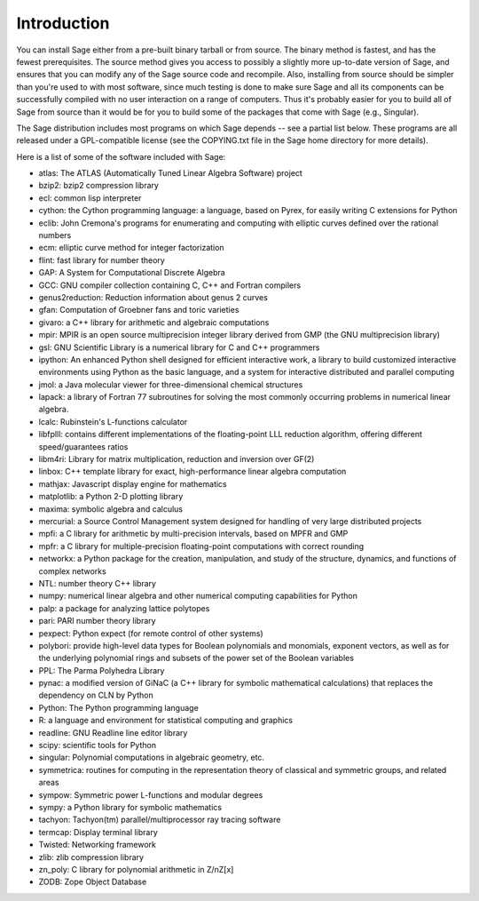 Introduction
============

You can install Sage either from a pre-built binary tarball or from
source. The binary method is fastest, and has the fewest
prerequisites. The source method gives you access to possibly a
slightly more up-to-date version of Sage, and ensures that you can
modify any of the Sage source code and recompile. Also, installing
from source should be simpler than you're used to with most
software, since much testing is done to make sure Sage and all its
components can be successfully compiled with no user interaction on
a range of computers. Thus it's probably easier for you to build
all of Sage from source than it would be for you to build some of
the packages that come with Sage (e.g., Singular).

The Sage distribution includes most programs on which Sage depends --
see a partial list below. These programs are all released under a
GPL-compatible license (see the COPYING.txt file in the Sage home
directory for more details).

Here is a list of some of the software included with Sage:

* atlas: The ATLAS (Automatically Tuned Linear Algebra Software) project

* bzip2: bzip2 compression library

* ecl: common lisp interpreter

* cython: the Cython programming language: a language, based on Pyrex,
  for easily writing C extensions for Python

* eclib: John Cremona's programs for enumerating and computing with
  elliptic curves defined over the rational numbers

* ecm: elliptic curve method for integer factorization

* flint: fast library for number theory

* GAP: A System for Computational Discrete Algebra

* GCC: GNU compiler collection containing C, C++ and Fortran compilers

* genus2reduction: Reduction information about genus 2 curves

* gfan: Computation of Groebner fans and toric varieties

* givaro: a C++ library for arithmetic and algebraic computations

* mpir: MPIR is an open source multiprecision integer library derived from
  GMP (the GNU multiprecision library)

* gsl: GNU Scientific Library is a numerical library for C and C++
  programmers

* ipython: An enhanced Python shell designed for efficient interactive
  work, a library to build customized interactive environments using
  Python as the basic language, and a system for interactive distributed
  and parallel computing

* jmol: a Java molecular viewer for three-dimensional chemical
  structures

* lapack: a library of Fortran 77 subroutines for solving the most
  commonly occurring problems in numerical linear algebra.

* lcalc: Rubinstein's L-functions calculator

* libfplll: contains different implementations of the floating-point LLL
  reduction algorithm, offering different speed/guarantees ratios

* libm4ri: Library for matrix multiplication, reduction and inversion
  over GF(2)

* linbox: C++ template library for exact, high-performance linear
  algebra computation

* mathjax: Javascript display engine for mathematics

* matplotlib: a Python 2-D plotting library

* maxima: symbolic algebra and calculus

* mercurial: a Source Control Management system designed for handling of
  very large distributed projects

* mpfi: a C library for arithmetic by multi-precision intervals, based
  on MPFR and GMP

* mpfr: a C library for multiple-precision floating-point computations
  with correct rounding

* networkx: a Python package for the creation, manipulation, and study
  of the structure, dynamics, and functions of complex networks

* NTL: number theory C++ library

* numpy: numerical linear algebra and other numerical computing
  capabilities for Python

* palp: a package for analyzing lattice polytopes

* pari: PARI number theory library

* pexpect: Python expect (for remote control of other systems)

* polybori: provide high-level data types for Boolean polynomials and
  monomials, exponent vectors, as well as for the underlying
  polynomial rings and subsets of the power set of the Boolean
  variables

* PPL: The Parma Polyhedra Library

* pynac: a modified version of GiNaC (a C++ library for symbolic
  mathematical calculations) that replaces the dependency on CLN by
  Python

* Python: The Python programming language

* R: a language and environment for statistical computing and graphics

* readline: GNU Readline line editor library

* scipy: scientific tools for Python

* singular: Polynomial computations in algebraic geometry, etc.

* symmetrica: routines for computing in the representation theory of
  classical and symmetric groups, and related areas

* sympow: Symmetric power L-functions and modular degrees

* sympy: a Python library for symbolic mathematics

* tachyon: Tachyon(tm) parallel/multiprocessor ray tracing software

* termcap: Display terminal library

* Twisted: Networking framework

* zlib: zlib compression library

* zn_poly: C library for polynomial arithmetic in Z/nZ[x]

* ZODB: Zope Object Database

